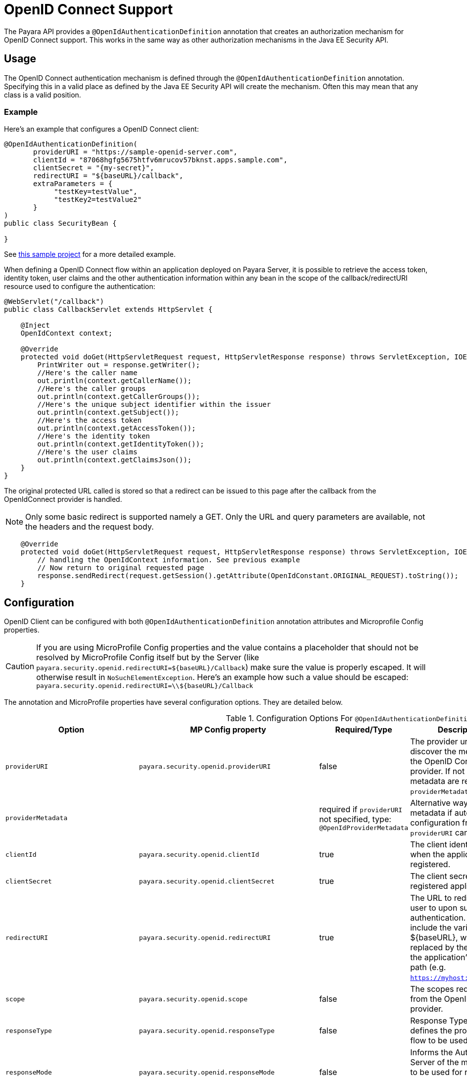 [[openid-connect-support]]
= OpenID Connect Support

The Payara API provides a `@OpenIdAuthenticationDefinition` annotation that creates an authorization mechanism for OpenID Connect support.
This works in the same way as other authorization mechanisms in the Java EE Security API.

[[usage]]
== Usage

The OpenID Connect authentication mechanism is defined through the `@OpenIdAuthenticationDefinition` annotation.
Specifying this in a valid place as defined by the Java EE Security API will create the mechanism.
Often this may mean that any class is a valid position.

[[usage-example]]
=== Example

Here's an example that configures a OpenID Connect client:

[source, java]
----
@OpenIdAuthenticationDefinition(
       providerURI = "https://sample-openid-server.com",
       clientId = "87068hgfg5675htfv6mrucov57bknst.apps.sample.com",
       clientSecret = "{my-secret}",
       redirectURI = "${baseURL}/callback",
       extraParameters = {
            "testKey=testValue",
            "testKey2=testValue2"
       }
)
public class SecurityBean {

}
----

See https://github.com/javaee-samples/vendoree-samples/tree/master/payara/openid[this sample project] for a more detailed example.

When defining a OpenID Connect flow within an application deployed on Payara Server,
it is possible to retrieve the access token, identity token, user claims and the other authentication information within any bean in the scope of the callback/redirectURI resource used to configure the authentication:

[source, java]
----
@WebServlet("/callback")
public class CallbackServlet extends HttpServlet {

    @Inject
    OpenIdContext context;

    @Override
    protected void doGet(HttpServletRequest request, HttpServletResponse response) throws ServletException, IOException {
        PrintWriter out = response.getWriter();
        //Here's the caller name
        out.println(context.getCallerName());
        //Here's the caller groups
        out.println(context.getCallerGroups());
        //Here's the unique subject identifier within the issuer
        out.println(context.getSubject());
        //Here's the access token
        out.println(context.getAccessToken());
        //Here's the identity token
        out.println(context.getIdentityToken());
        //Here's the user claims
        out.println(context.getClaimsJson());
    }
}
----


The original protected URL called is stored so that a redirect can be issued to this page after the callback from the OpenIdConnect provider is handled.

NOTE: Only some basic redirect is supported namely a GET. Only the URL and query parameters are available, not the headers and the request body.

[source, java]
----

    @Override
    protected void doGet(HttpServletRequest request, HttpServletResponse response) throws ServletException, IOException {
        // handling the OpenIdContext information. See previous example
        // Now return to original requested page
        response.sendRedirect(request.getSession().getAttribute(OpenIdConstant.ORIGINAL_REQUEST).toString());
    }
----

[[configuration]]
== Configuration

OpenID Client can be configured with both `@OpenIdAuthenticationDefinition` annotation attributes and Microprofile Config properties.

CAUTION: If you are using MicroProfile Config properties and the value contains a placeholder that should not be resolved by MicroProfile Config
itself but by the Server (like `payara.security.openid.redirectURI=${baseURL}/Callback`) make sure the value is properly escaped. It will otherwise result in `NoSuchElementException`. Here's an example how such a value should be escaped: `payara.security.openid.redirectURI=\\${baseURL}/Callback`

The annotation and MicroProfile properties have several configuration options. They are detailed below.

.Configuration Options For `@OpenIdAuthenticationDefinition`
|===
| Option | MP Config property | Required/Type | Description | Default value | Requirements

| `providerURI`
| `payara.security.openid.providerURI`
| false
| The provider uri to discover the metadata of the OpenID Connect provider. If not specified, metadata are read from `providerMetadata`.
|
| The endpoint must be HTTPS.

| `providerMetadata`
|
| required if `providerURI` not specified, type: `@OpenIdProviderMetadata`
| Alternative way to specify metadata if auto-configuration from `providerURI` can't be used.
| `payara.security.openid.provider.*`
| The endpoint must be HTTPS.

| `clientId`
| `payara.security.openid.clientId`
| true
| The client identifier issued when the application was registered.
|
| N/A.

| `clientSecret`
| `payara.security.openid.clientSecret`
| true
| The client secret for the registered application.
|
| N/A.

| `redirectURI`
| `payara.security.openid.redirectURI`
| true
|  The URL to redirect the user to upon successful authentication. Can include the variable ${baseURL}, which is replaced by the URL of the application's context path (e.g. `https://myhost:8080/myapp`)
| ${baseURL}/Callback
| Must be equal to one set in the OpenID Connect provider.

| `scope`
| `payara.security.openid.scope`
| false
| The scopes requested from the OpenID Connect provider.
| `{"openid", "email", "profile"}`
| N/A.

| `responseType`
| `payara.security.openid.responseType`
| false
| Response Type value defines the processing flow to be used.
| code
| N/A.

| `responseMode`
| `payara.security.openid.responseMode`
| false
| Informs the Authorization Server of the mechanism to be used for returning parameters from the Authorization Endpoint.
|
| N/A.

| `prompt`
| `payara.security.openid.prompt`
| false
| The prompt value specifies whether the authorization server prompts the user for re-authentication and consent.
|
| N/A.

| `display`
| `payara.security.openid.display`
| false
| The display value specifying how the authorization server displays the authentication and consent user interface pages.
| page
| N/A.

| `useNonce`
| `payara.security.openid.useNonce`
| false
| Enables string value used to mitigate replay attacks.
| true
| N/A.

| `useSession`
| `payara.security.openid.useSession`
| false
| If enabled state & nonce value stored in session otherwise in cookies.
| true
| N/A.

| `jwksConnectTimeout`
| `payara.security.openid.jwks.connect.timeout`
| false
| Sets the connect timeout(in milliseconds) for Remote JWKS retrieval.
| 500
| Value must not be negative and if value is zero then infinite timeout.

| `jwksReadTimeout`
| `payara.security.openid.jwks.read.timeout`
| false
| Sets the read timeout(in milliseconds) for Remote JWKS retrieval.
| 500
| Value must not be negative and if value is zero then infinite timeout.

| `tokenAutoRefresh`
| `payara.security.openid.token.autoRefresh`
| false
| Enables or disables the automatically performed refresh of Access and Refresh Token.
| false
| N/A.

| `tokenMinValidity`
| `payara.security.openid.token.minValidity`
| false
| Sets the minimum validity time(in milliseconds) the Access Token must be valid before it is considered expired.
| 10000
| Value must not be negative.

| `claimsDefinition.callerNameClaim`
| `payara.security.openid.callerNameClaim`
| false
| Defines the name of callerName claim and maps the claim's value to caller name value in IdentityStore#validate.
| preferred_username
| N/A.

| `claimsDefinition.callerGroupsClaim`
| `payara.security.openid.callerGroupsClaim`
| false
| Defines the name of callerGroups claim and maps the claim's value to caller groups value in IdentityStore#validate.
| groups
| N/A.

| `extraParameters`
| `payara.security.openid.extraParams.raw` in form of URL query, e.g. `key1=value1&key2=value2&key2=value+with+spaces`
| false
| An array of extra options to be sent to the OpenID Connect provider.
|
| Must be in the form `"key=value"`. Keys can repeat.

| `logout`
|
| @LogoutDefinition
| Defines the functionality that is performed when the user logs out and defines the RP Session Management configuration.
|
|
|===

NOTE: If both an annotation attribute and a MicroProfile Config property are defined for the same option
then the MicroProfile Config property value always takes precedence over the `@OpenIdAuthenticationDefinition` annotation value.

.Configuration Options For `@OpenIdProviderMetadata`
|===
| Option | MP Config property | Description | Default value

| `endSessionEndpoint`
| `payara.security.openid.provider.endSessionEndpoint`
| OIDC provider’s logout endpoint URL. If set, overrides the URL obtained via the `end_session_endpoint` element of the OIDC provider’s metadata.
|  

| `disableScopeValidation`
| `payara.security.openid.disableScopeValidation`
| This property disables the scope validation for custom scope configurations
| false 
|===
[[el-support]]
== Expression Language Support

Additionally, the `@OpenIdAuthenticationDefinition` supports the use of expression language (EL) notation for dynamic configuration scenarios.
This means that you can use any CDI bean properties to set the OpenID Connect configuration like this:

[source, java]
----
@OpenIdAuthenticationDefinition(
    providerURI="#{openidConfigBean.tokenEndpointURL}",
    clientId="#{openidConfigBean.clientId}",
    clientSecret="#{openidConfigBean.clientSecret}",
    redirectURI="#{openidConfigBean.redirectURI}"
)
public class SecurityBean {
}
----

IMPORTANT: By default, the EL expressions are evaluated only once after the  application is loaded and the evaluated values are then remembered until the application is reloaded, for performance reasons. This means that although the configuration can be evaluated dynamically the first time it's needed, it's not possible to change the configuration later on. If you need to dynamically modify the configuration during the lifetime of the application, follow the next section about multitenancy support.

[[multitenancy]]
== Multitenancy Support (Session-scoped Configuration)

By default, the same configuration of the OpenID connector is applied for the whole application, for all authentication attempts. This is for performance reasons. The OpenID connector also supports re-evaluating the configuration for each user session, before each authentication attempt. This is useful in a multitenant scenario to define a different configuration for each tenant. It's also useful if the user should be able to select which provider they want to use to authenticate.

To enable re-evaluation of the configuration for each user session, set the MicroProfile Configuration property `payara.security.openid.sessionScopedConfiguration` to `true`. To specify it directly in the application, you can place it in the https://download.eclipse.org/microprofile/microprofile-config-1.4/microprofile-config-spec.html#default_configsources[microprofile-config.properties] file in the `META-INF` directory on the classpath (in a WAR application it could be in `WEB-INF/classes/META-INF`).

With this enabled, it's possible to use EL expressions to dynamically adjust the configuration before each authantication attempt, e.g. based on any information in the incoming HTTP request. The information about the HTTP request can be retrieved from a `HttpServletRequest` object injected using `@Inject`.

IMPORTANT: It's not possible to use a different configuration for just a subset of secured resources. Once a user is authenticated, the authentication information is saved in the HTTP session. All secured resources will be accessed using the same user, having the same roles, until the user logs out.

[[example-multitenant]]
=== Example Multitenant Authentication

In this example, we'll:

* Enable session-scoped OpenID Connect configuration
* Resolve the tenant name from an HTTP request query parameter
* Use the tenant name to read the configuration value from the respective xref:documentation/microprofile/config/README.adoc[MicroProfile Config] property
* Retrieve the value from an EL expression defined in the `@OpenIdAuthenticationDefinition` annotation

TIP: For example, the tenant can also be resolved from a cookie, which is set the first time a user loads the application; from the domain name in the URL (if different tenants use a different domain name to access the same application); from a path prefix that follows the context root and prepends all application URLs (e.g. contextroot/tenant1/index.xhtml, contextroot/tenant2/index.xhtml).

Create a file `microprofile-config.properties` in your application (for a WAR application it would be in the `WEB-INF/classes/META-INF` directory), with the following contents:

.microprofile-config.properties
[source,xml]
----
payara.security.openid.tenant1.providerURI=<TENANT1_OPENID_PROVIDER_URI>
payara.security.openid.tenant2.providerURI=<TENANT2_OPENID_PROVIDER_URI>
payara.security.openid.sessionScopedConfiguration=true
----

This will provide configuration for `tenant1` and `tenant2` tenants. For each additional tenant, add a new line for its `providerURI`.

Create an `OpenidConfigBean` class with the `tokenEndpointURL` method. This class will be a CDI bean that injects `HttpServletRequest` to get information about which tenant to use. It will also inject `Config` to retrieve the configuration about each tenant from the `microprofile-config.properties` file:

.OpenidConfigBeanEL.java
[source,java]
----
@Named
public class OpenidConfigBeanEL {

    @Inject
    HttpServletRequest request;

    @Inject
    Config config;

    private static final String BASE_OPENID_KEY = "payara.security.openid";

    public String getTokenEndpointURL() {
        String tenant = getTenant(request);  // a custom method to decide which tenant to use
        return config
                .getOptionalValue(BASE_OPENID_KEY + "." + tenant + ".providerURI", String.class)
                // e.g. payara.security.openid.tenant1.providerURI for "tenant1" tenant
                .orElseGet(() -> {
                    // read config for the "tenant1" tenant by default
                   return config.getValue(BASE_OPENID_KEY + ".tenant1.providerURI", String.class);
                });
    }

    private String getTenant(HttpServletRequest request) {
        return request.getParameter("tenant"); // resolves the tenant name from a query parameter
    }

}
----

Finally, configure the OpenID Connector using the `OpenIdAuthenticationDefinition` annotation that references the `getTokenEndpointURL()` in an EL expression:

.SecurityBean.java
[source,java]
----
@OpenIdAuthenticationDefinition(
        providerURI = "#{openidConfigBean.tokenEndpointURL}",
        clientId = CLIENT_ID_VALUE,
        clientSecret = CLIENT_SECRET_VALUE,
        redirectURI = "${baseURL}/Callback"
)
public class SecurityBean {
}
----

[[logout]]
== Logout Functionality

With the `logout` parameter of the `OpenIdAuthenticationDefinition` you can define the behavior when the user logs out of the application and defines how the RP session is managed.

.Configuration Options
|===
| Option | MP Config property | Required | Description | Default value

| `notifyProvider`
| payara.security.openid.provider.notify.logout
| false
| Notify the OIDC provider (OP) that the user has logged out of
    the application and might want to log out of the OP as well. If true then
    after having logged out the user from RP, redirects the End-User's User
    Agent to the OP's logout endpoint URL. This URL is normally obtained via
    the `end_session_endpoint` element of the OP's metadata or can be
    customized via `fish.payara.security.annotations.OpenIdProviderMetadata#endSessionEndpoint`
| false

| `redirectURI`
| payara.security.openid.logout.redirectURI
| false
| The post logout redirect URI to which the RP is requesting that
   the End-User's User Agent be redirected after a logout has been
   performed. If redirect URI is empty then redirect to OpenID connect
  provider _authorization_endpoint_ for re-authentication.
|

| `accessTokenExpiry`
| payara.security.openid.logout.access.token.expiry
| false
| Whether the application session times out when the Access Token expires.
| false

| `identityTokenExpiry`
| payara.security.openid.logout.identity.token.expiry
| false
| Whether the application session times out when the Identity Token expires.
| false


|===

A programmatic logout is performed by calling `OpenIdContext#logout()` which invalidates the RP's active OpenId Connect session. If `fish.payara.security.annotations.LogoutDefinition#notifyProvider` is set to true then it redirects the End-User's User Agent to the `end_session_endpoint` to notify the OP that the user has logged out of the RP's application. It will also ask the user whether they want to logout from the OP as well. After successful logout, the End-User's User Agent redirects back to the RP's `_post_redirect_uri_` configured via `fish.payara.security.annotations.LogoutDefinition#redirectURI`.

[[provider-metadata]]
=== Provider Metadata

If the OpenId server doesn't provide autoconfiguration or it is necessary to customize it, it is possible to set these values in the `providerMetadata` field of the `@OpenIdAuthenticationDefinition` annotation. It's also possible to specify all values by MicroProfile Config properties. None of the fields are required in the annotation, but some options are required and must be specified either in the annotation or a MicroProfile property or must be provided by the OIDC provider. The order of evaluation is 1) MicroProfile Config, 2) `@OpenIdProviderMetadata`, 3) autoconfiguration on `providerURI` address.

When fields, which are lists (e.g. `scopesSupported`, `responseTypesSupported`), are loaded from MicroProfile Config, they are separated by a comma, following https://download.eclipse.org/microprofile/microprofile-config-2.0/microprofile-config-spec-2.0.html#_array_converters[MicroProfile Config Array conventions].

.Provider Metadata Options
|===
| Option | MP Config property | Required | Description

| `issuer`
| `payara.security.openid.provider.issuer`
| true
| The base address of OpenId Connect Provider (OIDC Provider).

| `authorizationEndpoint`
| `payara.security.openid.provider.authorizationEndpoint`
| true
| The URL for the OAuth2 provider to provide authentication.

| `tokenEndpoint`
| `payara.security.openid.provider.tokenEndpoint`
| true
| The URL for the OAuth2 provider to give the authorization token.

| `userinfoEndpoint`
| `payara.security.openid.provider.userinfoEndpoint`
| true
| An OAuth 2.0 Protected Resource that returns Claims about the authenticated End-User.

| `endSessionEndpoint`
| `payara.security.openid.provider.endSessionEndpoint`
| false
| OIDC Provider's endpoint to notify that the End-User has logged out of the site and might want to log out of the OIDC Provider as well.

| `jwksURI`
| `payara.security.openid.provider.jwksURI`
| true
| An OIDC Provider's JSON Web Key Set document.

| `scopesSupported`
| `payara.security.openid.provider.scopesSupported`
| recommended
| List of the OAuth 2.0 scope values that this server supports, e.g. `openid`.

| `responseTypesSupported`
| `payara.security.openid.provider.responseTypeSupported`
| true
| List of the OAuth 2.0 response_type values that this OIDC Provider supports, e.g. `code`, `id_token`, `token id_token`.

| `subjectTypesSupported`
| `payara.security.openid.provider.subjectTypesSupported`
| true
| List of the Subject Identifier types that this OIDC Provider supports. Valid types include `pairwise` and `public`.

| `idTokenSigningAlgValuesSupported`
| `payara.security.openid.provider.idTokenSigningAlgorithmsSupported`
| true
| List of the JWS signing algorithms (alg values) supported by the OIDC Provider for the ID Token to encode the Claims in a JWT, e.g. `RS256`.

| `idTokenEncryptionAlgValuesSupported`
| `payara.security.openid.provider.idTokenEncryptionAlgValuesSupported`
| false
| List of the JWE encryption algorithms (`alg` values) supported by the OIDC Provider for the ID Token to encode the Claims in a JWT.

| `idTokenEncryptionEncValuesSupported`
| `payara.security.openid.provider.idTokenEncryptionEncValuesSupported`
| false
| List of the JWE encryption algorithms (`enc` values) supported by the OIDC Provider for the ID Token to encode the Claims in a JWT.

| `claimsSupported`
| `payara.security.openid.provider.claimsSupported`
| recommended
| List of the Claim Names of the Claims that the OIDC Provider MAY be able to supply values for. Note that for privacy or other reasons, this might not be an exhaustive list.

|===


[[secret-alias]]
== Client Secret Aliasing

The client secret can be input directly, or for added security it can be aliased using any of the following features:

- xref:/documentation/payara-server/password-aliases/README.adoc[Password Aliases]
- xref:/documentation/payara-server/server-configuration/var-substitution/README.adoc[Environment Variables / System Properties]
- xref:/documentation/microprofile/config/README.adoc[Config API]

[[fetch-caller-data]]
== Fetch Caller Data
As OpenId Connect Client is built on top of Jakarta EE Security API,
therefore `javax.security.enterprise.SecurityContext` interface can provide
caller info which is available as a CDI bean and can be injected into any context-aware instance.

The Payara API also provides a `fish.payara.security.openid.api.OpenIdContext`
interface which is also available as a CDI bean and consist of the following methods:

- The `getCallerName()` method - Gets the caller name of the currently authenticated user.
- The `getCallerGroups()` method - Gets the groups associated with the caller.
- The `getSubject()` method - Subject Identifier. A locally unique and never
reassigned identifier within the Issuer for the End-User, which is intended to
be consumed by the Client.
- The `getTokenType()` method - Gets the token type value. The value MUST be
Bearer or another token_type value that the Client has negotiated with the
Authorization Server.
- The `getAccessToken()` method - Gets the authorization token that was received from the OpenId Connect provider.
- The `getIdentityToken()` method - Gets the identity token that was received from the OpenId Connect provider.
- The `getRefreshToken()` method - Returns the refresh token that is used by OIDC client to get a new access token.
- The `getExpiresIn()` method - Return the time that the access token is granted for, if it is set to expire.
- The `getClaimsJson()` method - Gets the User Claims JSON that was received from the userinfo endpoint.
- The `getClaims()` method - Gets the User Claims that were received from the userinfo endpoint.
- The `getProviderMetadata()` method - The OpenId Connect Provider's metadata document fetched via provider URI.

[[user-information-from-the-id-token]]
== User Information from the ID Token

The following property is added to get user information from the ID Token.

NOTE: To integrate with Microsoft ADFS this property will be needed because by default Microsoft ADFS doesn't provide user information from the /userinfo endpoint.

.Configuration Option
|===
| Option | MP Config property | Required | Description | Default value | Requirements

| `userClaimsFromIDToken`
| `payara.security.openid.userClaimsFromIDToken`
| false
| Enables to get the user information from the ID Token
| false
| This property should be use in case it is needed to get the user information from the ID Token.

|===

[[user-information-from-the-id-token-example]]
=== Example

[source, java]
----
@OpenIdAuthenticationDefinition(
       providerURI = "https://sample-openid-server.com",
       clientId = "87068hgfg5675htfv6mrucov57bknst.apps.sample.com",
       clientSecret = "{my-secret}",
       redirectURI = "${baseURL}/callback",
       userClaimsFromIDToken=true
)
public class SecurityBean {

}
----

[[disable-scope-validation]]
== Disable Scope Validation

By default, Payara OpenID Connect connector validates that a scope is reported as a supported 
scope by the provider. However, some providers support more scopes than they actually report as
supported scopes. In order to disable the validation and allow using such scopes, it's possible to
use the `disableScopeValidation` property of `OpenIdProviderMetadata`. See the <<configuration>> section for more details about this option.


[[disable-scope-validation-example]]
=== Example

[source, java]
----
@OpenIdAuthenticationDefinition(
       providerURI = "https://sample-openid-server.com",
       clientId = "87068hgfg5675htfv6mrucov57bknst.apps.sample.com",
       clientSecret = "{my-secret}",
       redirectURI = "${baseURL}/callback",
       providerMetadata = @OpenIdProviderMetadata(disableScopeValidation = true))
public class SecurityBean {

}
----

[[bearer-auth]]
== Bearer Authentication and Authorization

In order to authenticate and authorize calls between services using the OpenID mechanism, it is possible to use authorization compatible with https://datatracker.ietf.org/doc/html/rfc6750[RFC 6750]. In this case, the access token presented to the resource service is an JWT token that is used to verify that the caller has access to OAuth2 protected resources.

[[obtaining-token]]
=== Obtaining JWT Token

Obtaining the token is specific to the OAuth provider and the application. The usual approach is using https://datatracker.ietf.org/doc/html/rfc6749#section-4.4[Client Credentials Grant], where an application posts its clientId and secret to identity provider and receives access and refresh tokens in return.

[[passing-token]]
=== Passing Token To The Resource Service

The obtained access token is passed with every request to the resource service by adding it into the `Authorization` HTTP header:

```
Authorization: Bearer access__token
```

[[processing-token]]
=== Processing Bearer Authorization

When Bearer authorization header is present in the request, the provided token is verified. It's validated that it comes from the expected issuer and hasn't expired.

NOTE: Compared to the normal browser flow, no groups are automatically assigned to the identity. The reason for this is that machine-to-machine communication tends to be much more fine-grained and services might want to check more claims, such as `audience`.

The resource service is required to map the information in the JWT token to groups utilizing the `https://jakarta.ee/specifications/platform/8/apidocs/javax/security/enterprise/identitystore/identitystore[IdentityStore]` interface.
OpenID connector provides the following classes to make this process possible:

* `AccessTokenCallerPrincipal` is a specific caller principal subclass that contains access to all claims of passed JWT token
* `BearerGroupIdentityStore` is convenience base implementation of `IdentityStore` that handles the cast.

```
@ApplicationScoped
@DeclareRoles({"user", "calendar-reader"})
public class Auth0BearerIdentityStore extends BearerGroupsIdentityStore {

    @Override
    protected Set<String> getCallerGroups(AccessTokenCallerPrincipal callerPrincipal) {
        if (callerPrincipal.hasAudience("https://example.org/api/user")) {
            // if the token is for USER api, set this group
            return Set.of("user");
        }
        if (callerPrincipal.hasAudience("https://example.org/api/delegate")
                // delegate API is further constrained by scope
                && callerPrincipal.getAccessToken().getScope().contains("read:calendar")) {
            return Set.of("calendar-reader");
        }
        return Set.of();
    }
}
```

NOTE: Payara Platform also provides similar functionality by xref:documentation/microprofile/jwt.adoc[MicroProfile JWT Authentication], which is however limited only to securing JAX-RS resources. On the other hand, the OpenID Connect Bearer Authentication and Authorization feature is better aligned with the OpenID Connect support in Payara Platform and can also be used to secure other resources like servlets.

[[specific-providers]]
== Integration with Specific Providers

[[google-oidc-integration]]
=== Google integration

The Payara API provides the in-built support for Google OpenID Provider via the `@GoogleAuthenticationDefinition` annotation.

==== Request Refresh Token
To enable the refresh token feature, set the `tokenAutoRefresh` to true
and add the `access_type` parameter value to `offline`
so that application can refresh access tokens when the user is not present at the browser.

If application requests `offline` access then the application can receive access and refresh token.
Once the application has a refresh token, it can obtain a new access token at any time or as older ones expire.
Otherwise, If application requests `online` access, your application will only receive an access token

[source, java]
----
@GoogleAuthenticationDefinition(
    providerURI="#{openidConfigBean.tokenEndpointURL}",
    clientId="#{openidConfigBean.clientId}",
    clientSecret="#{openidConfigBean.clientSecret}",
    ...
    tokenAutoRefresh = true,
    extraParameters = {"access_type=offline", "approval_prompt=force"}
)
public class SecurityBean {
}
----

[[azure-ad-oidc-integration]]
=== Azure AD integration

The Payara API also provides the in-built support for Azure AD OpenID Provider via the `@AzureAuthenticationDefinition` annotation.

==== Request Refresh Token
To receive the refresh token, set the `tokenAutoRefresh` to true and explicitly add the `offline_access` scope to the definition.

[source, java]
----
@AzureAuthenticationDefinition(
    providerURI="#{openidConfigBean.tokenEndpointURL}",
    clientId="#{openidConfigBean.clientId}",
    clientSecret="#{openidConfigBean.clientSecret}",
    ...
    tokenAutoRefresh = true,
    scope = {OPENID_SCOPE, EMAIL_SCOPE, PROFILE_SCOPE, OFFLINE_ACCESS_SCOPE}
)
public class SecurityBean {
}
----


==== Groups mapping

- To add the groups to the registered application, Sign in to the Azure portal > Azure Active Directory > Manage > App registrations > select your application:
image:security-connector/oidc/azure/app_registrations.png[Select application]

- You may also add the custom roles via **Roles and administrators** under the **Manage** section:
image:security-connector/oidc/azure/custom_role.png[Add Custom Roles]

- Now to map group claims, select **Token configuration** under the **Manage** section:
image:security-connector/oidc/azure/token_configuration.png[Token configuration]

- Press **Add groups claim** button to select group types and customize Id and/or Access token properties:
image:security-connector/oidc/azure/add_groups_claim.png[Add Groups Claim]

- Groups claim can also be defined via Azure **Manifest** under the **Manage** section which is a JSON configuration file.

- To retrieve and map the caller name & groups from token claims, set the caller name & group claim definition to `preferred_username` & `groups`.
[source, java]
----
@AzureAuthenticationDefinition(
    providerURI="#{openidConfigBean.tokenEndpointURL}",
    clientId="#{openidConfigBean.clientId}",
    clientSecret="#{openidConfigBean.clientSecret}",
    ...
    claimsDefinition = @ClaimsDefinition(
            callerGroupsClaim = "groups",
            callerNameClaim = "preferred_username"
    )
)
public class SecurityBean {
}
----

[[microsoft-adfs-integration]]
==== Microsoft ADFS Integration

To enable the integration for Microsoft ADFS it is needed to use the new property: userClaimsFromIDToken. See <<user-information-from-the-id-token>> for more information.

[[azure-ad-scope-validation]]
==== Azure AD Scope Validation

To disable the scope validation for Azure AD integration it is needed to use the following property: disableScopeValidation. See <<disable-scope-validation>> for more information.

[[keycloak-oidc-integration]]
=== Keycloak integration

Keycloak is Open Source Identity and Access Management Server, which is a OAuth2
and OpenID Connect(OIDC) protocol complaint. In this section, the basic steps
are described to setup Keycloak OpenId provider.For more details about Keycloak
configuration options, please visit to the official documentation:
https://www.keycloak.org/documentation.html

- Refer Keycloak https://www.keycloak.org/docs/latest/getting_started/index.html[getting started documentation] to run and setup keycloak.

- After Keycloak setup done, login to Keycloak admin console and add the new realm by pressing the **Add Realm** button: image:security-connector/oidc/keycloak/add-realm.png[Add Realm]

- Copy the OpenId endpoint configuration URL from endpoint section:
image:security-connector/oidc/keycloak/realm-endpoint.png[Realm Endpoint]

- Now add the **Role** that will be used by the application to define which users will be authorized to access the application.
image:security-connector/oidc/keycloak/add-role.png[Add role]

- Create the **Groups**:
image:security-connector/oidc/keycloak/create-group.png[Create Groups]

- Add the **User**:
image:security-connector/oidc/keycloak/add-user.png[Add User]

- After the user is created, set a new **password** for the user:
image:security-connector/oidc/keycloak/set-user-password.png[Set Password]

- Now map the user to roles. Click on **Role Mappings** tab and assign the roles to the user from the available roles:
image:security-connector/oidc/keycloak/user-role-mapping.png[User Role Mapping]

- Assign the user to the groups. Click on **Groups** tab and join the groups from the available groups:
image:security-connector/oidc/keycloak/join-group.png[Join Groups]

- Create the OpenId Client by clicking the **Client** option from sidebar and press the **create** button:
image:security-connector/oidc/keycloak/create-client.png[Create OpenID Client]
Enter the Client ID and select the Client Protocol **openid-connect** and press **Save**.

- After the openid client is created change its **Access Type** to **confidential** and enter the valid **Redirect URIs**:
image:security-connector/oidc/keycloak/client-access-type-confidentail.png[Access Type]

- Next copy the client **secret** from **Credentials** tab.
image:security-connector/oidc/keycloak/client-secret.png[Client Secret]

Here's an example that configures a OpenID Connect client for Keycloak provider.
To test the KeyCloak OpenId provider, enter the copied Client Secret, Client ID (client name) and the endpoint configuration URL:

[source, java]
----
@OpenIdAuthenticationDefinition(
    providerURI = "http://${keycloak-host}:${keycloak-port}/auth/realms/test-realm",
    clientId = "test-client",
    clientSecret = "1f6744ae-d7e7-4876-bc44-78fb691316a1"
    ...
)
public class SecurityBean {
}
----

==== Groups mapping

- To get the groups details in token claims, navigate to Keycloak admin console > OpenId **Client** > **Mappers** tab > press **create** button > Select **Group Membership** mapper type > enter the **Name** and **Token Claim Name** > press **Save**.
image:security-connector/oidc/keycloak/groups-claim.png[Groups Claim]

- To retrieve and map the caller name & groups from token claims, set the caller name & group claim definition to `preferred_username` & `groups`.
[source, java]
----
@OpenIdAuthenticationDefinition(
    providerURI = "http://${keycloak-host}:${keycloak-port}/auth/realms/test-realm",
    clientId = "test-client",
    clientSecret = "1f6744ae-d7e7-4876-bc44-78fb691316a1"
    ...
    claimsDefinition = @ClaimsDefinition(
            callerGroupsClaim = "groups",
            callerNameClaim = "preferred_username"
    )
)
public class SecurityBean {
}
----

[[extra-resources]]
== See Also

* http://openid.net/specs/openid-connect-core-1_0.html[OpenID Connect Specification]
* xref:documentation/microprofile/jwt.adoc[MicroProfile JWT Authentication API]
* https://jakarta.ee/specifications/security/[Jakarta Security API]

